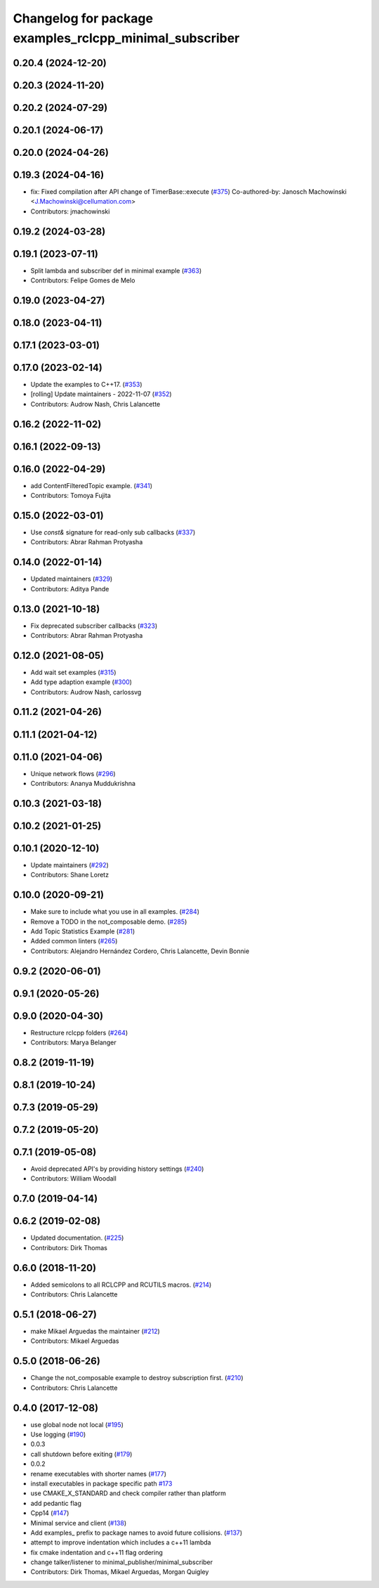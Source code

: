 ^^^^^^^^^^^^^^^^^^^^^^^^^^^^^^^^^^^^^^^^^^^^^^^^^^^^^^^^
Changelog for package examples_rclcpp_minimal_subscriber
^^^^^^^^^^^^^^^^^^^^^^^^^^^^^^^^^^^^^^^^^^^^^^^^^^^^^^^^

0.20.4 (2024-12-20)
-------------------

0.20.3 (2024-11-20)
-------------------

0.20.2 (2024-07-29)
-------------------

0.20.1 (2024-06-17)
-------------------

0.20.0 (2024-04-26)
-------------------

0.19.3 (2024-04-16)
-------------------
* fix: Fixed compilation after API change of TimerBase::execute (`#375 <https://github.com/ros2/examples/issues/375>`_)
  Co-authored-by: Janosch Machowinski <J.Machowinski@cellumation.com>
* Contributors: jmachowinski

0.19.2 (2024-03-28)
-------------------

0.19.1 (2023-07-11)
-------------------
* Split lambda and subscriber def in minimal example (`#363 <https://github.com/ros2/examples/issues/363>`_)
* Contributors: Felipe Gomes de Melo

0.19.0 (2023-04-27)
-------------------

0.18.0 (2023-04-11)
-------------------

0.17.1 (2023-03-01)
-------------------

0.17.0 (2023-02-14)
-------------------
* Update the examples to C++17. (`#353 <https://github.com/ros2/examples/issues/353>`_)
* [rolling] Update maintainers - 2022-11-07 (`#352 <https://github.com/ros2/examples/issues/352>`_)
* Contributors: Audrow Nash, Chris Lalancette

0.16.2 (2022-11-02)
-------------------

0.16.1 (2022-09-13)
-------------------

0.16.0 (2022-04-29)
-------------------
* add ContentFilteredTopic example. (`#341 <https://github.com/ros2/examples/issues/341>`_)
* Contributors: Tomoya Fujita

0.15.0 (2022-03-01)
-------------------
* Use `const&` signature for read-only sub callbacks (`#337 <https://github.com/ros2/examples/issues/337>`_)
* Contributors: Abrar Rahman Protyasha

0.14.0 (2022-01-14)
-------------------
* Updated maintainers (`#329 <https://github.com/ros2/examples/issues/329>`_)
* Contributors: Aditya Pande

0.13.0 (2021-10-18)
-------------------
* Fix deprecated subscriber callbacks (`#323 <https://github.com/ros2/examples/issues/323>`_)
* Contributors: Abrar Rahman Protyasha

0.12.0 (2021-08-05)
-------------------
* Add wait set examples (`#315 <https://github.com/ros2/examples/issues/315>`_)
* Add type adaption example (`#300 <https://github.com/ros2/examples/issues/300>`_)
* Contributors: Audrow Nash, carlossvg

0.11.2 (2021-04-26)
-------------------

0.11.1 (2021-04-12)
-------------------

0.11.0 (2021-04-06)
-------------------
* Unique network flows (`#296 <https://github.com/ros2/examples/issues/296>`_)
* Contributors: Ananya Muddukrishna

0.10.3 (2021-03-18)
-------------------

0.10.2 (2021-01-25)
-------------------

0.10.1 (2020-12-10)
-------------------
* Update maintainers (`#292 <https://github.com/ros2/examples/issues/292>`_)
* Contributors: Shane Loretz

0.10.0 (2020-09-21)
-------------------
* Make sure to include what you use in all examples. (`#284 <https://github.com/ros2/examples/issues/284>`_)
* Remove a TODO in the not_composable demo. (`#285 <https://github.com/ros2/examples/issues/285>`_)
* Add Topic Statistics Example (`#281 <https://github.com/ros2/examples/issues/281>`_)
* Added common linters (`#265 <https://github.com/ros2/examples/issues/265>`_)
* Contributors: Alejandro Hernández Cordero, Chris Lalancette, Devin Bonnie

0.9.2 (2020-06-01)
------------------

0.9.1 (2020-05-26)
------------------

0.9.0 (2020-04-30)
------------------
* Restructure rclcpp folders (`#264 <https://github.com/ros2/examples/issues/264>`_)
* Contributors: Marya Belanger

0.8.2 (2019-11-19)
------------------

0.8.1 (2019-10-24)
------------------

0.7.3 (2019-05-29)
------------------

0.7.2 (2019-05-20)
------------------

0.7.1 (2019-05-08)
------------------
* Avoid deprecated API's by providing history settings (`#240 <https://github.com/ros2/examples/issues/240>`_)
* Contributors: William Woodall

0.7.0 (2019-04-14)
------------------

0.6.2 (2019-02-08)
------------------
* Updated documentation. (`#225 <https://github.com/ros2/examples/issues/225>`_)
* Contributors: Dirk Thomas

0.6.0 (2018-11-20)
------------------
* Added semicolons to all RCLCPP and RCUTILS macros. (`#214 <https://github.com/ros2/examples/issues/214>`_)
* Contributors: Chris Lalancette

0.5.1 (2018-06-27)
------------------
* make Mikael Arguedas the maintainer (`#212 <https://github.com/ros2/examples/issues/212>`_)
* Contributors: Mikael Arguedas

0.5.0 (2018-06-26)
------------------
* Change the not_composable example to destroy subscription first. (`#210 <https://github.com/ros2/examples/issues/210>`_)
* Contributors: Chris Lalancette

0.4.0 (2017-12-08)
------------------
* use global node not local (`#195 <https://github.com/ros2/examples/issues/195>`_)
* Use logging (`#190 <https://github.com/ros2/examples/issues/190>`_)
* 0.0.3
* call shutdown before exiting (`#179 <https://github.com/ros2/examples/issues/179>`_)
* 0.0.2
* rename executables with shorter names (`#177 <https://github.com/ros2/examples/issues/177>`_)
* install executables in package specific path `#173 <https://github.com/ros2/examples/issues/173>`_
* use CMAKE_X_STANDARD and check compiler rather than platform
* add pedantic flag
* Cpp14 (`#147 <https://github.com/ros2/examples/issues/147>`_)
* Minimal service and client (`#138 <https://github.com/ros2/examples/issues/138>`_)
* Add examples\_ prefix to package names to avoid future collisions. (`#137 <https://github.com/ros2/examples/issues/137>`_)
* attempt to improve indentation which includes a c++11 lambda
* fix cmake indentation and c++11 flag ordering
* change talker/listener to minimal_publisher/minimal_subscriber
* Contributors: Dirk Thomas, Mikael Arguedas, Morgan Quigley
